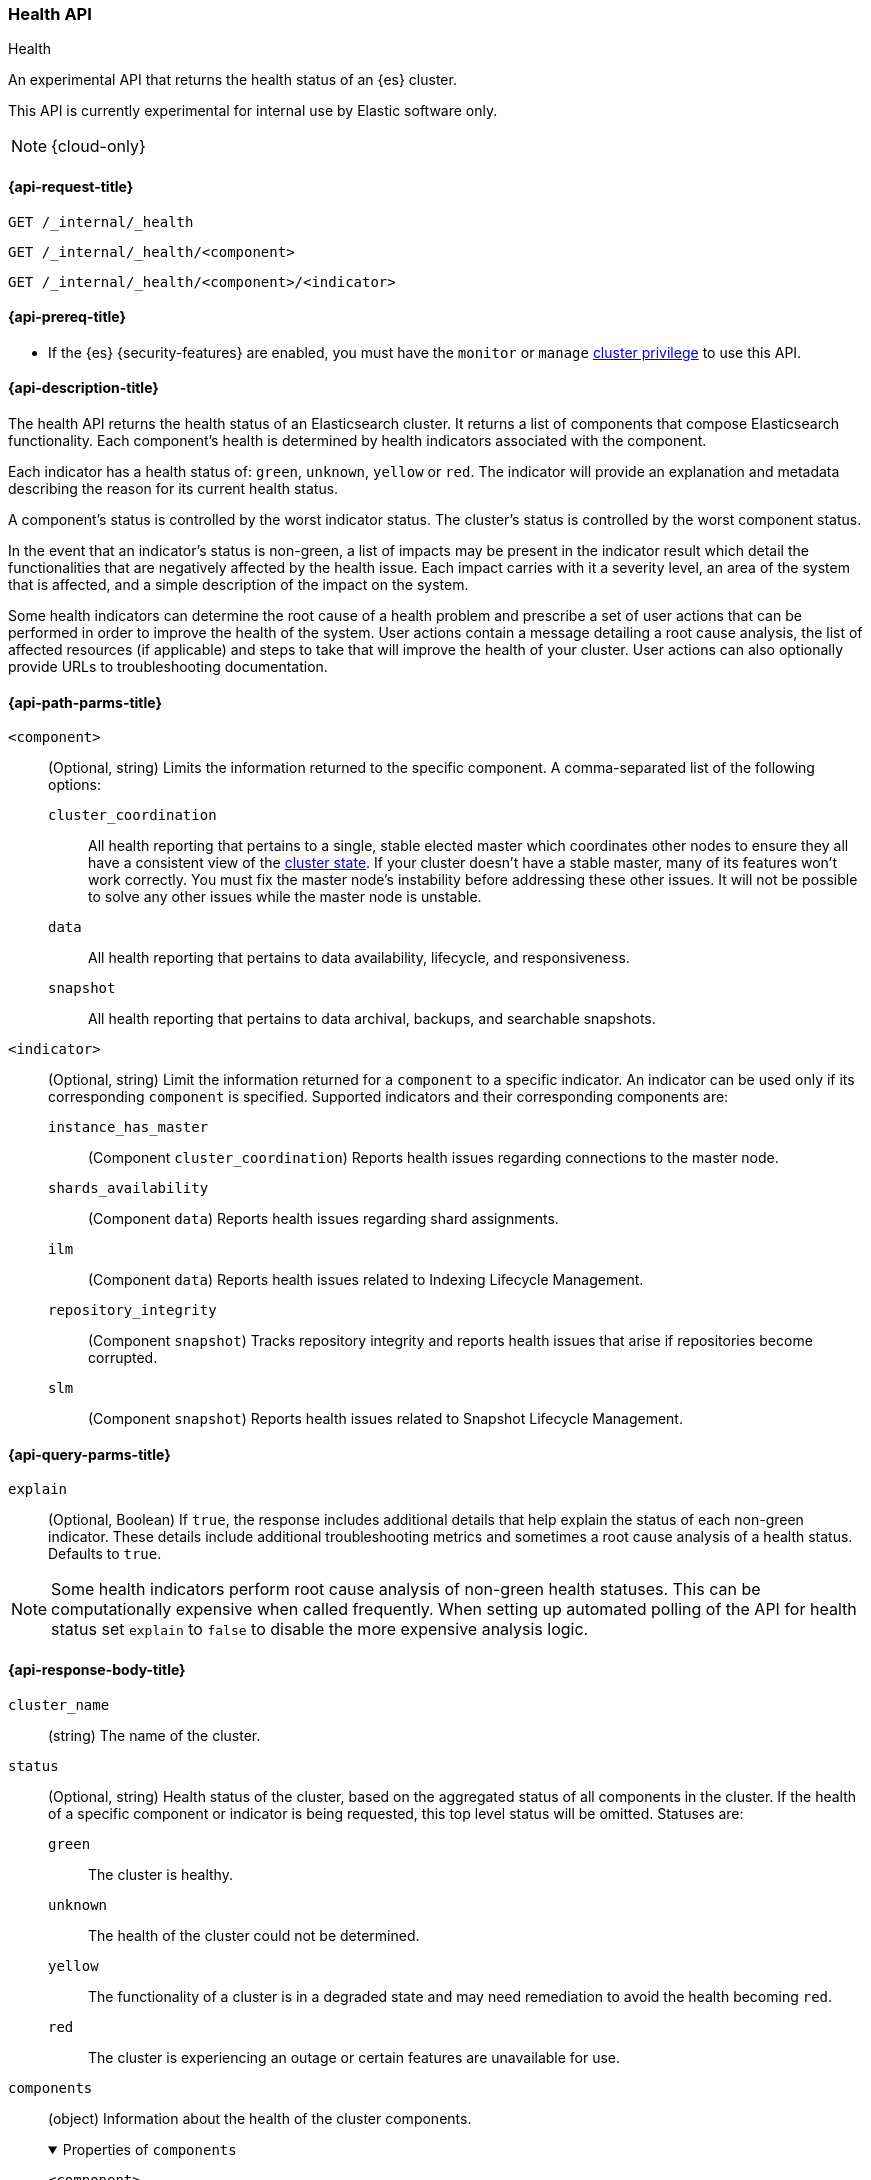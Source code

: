 [[health-api]]
=== Health API
++++
<titleabbrev>Health</titleabbrev>
++++

An experimental API that returns the health status of an {es} cluster.

This API is currently experimental for internal use by Elastic software only.

NOTE: {cloud-only}

[[health-api-request]]
==== {api-request-title}

`GET /_internal/_health` +

`GET /_internal/_health/<component>` +

`GET /_internal/_health/<component>/<indicator>` +

[[health-api-prereqs]]
==== {api-prereq-title}

* If the {es} {security-features} are enabled, you must have the `monitor` or
`manage` <<privileges-list-cluster,cluster privilege>> to use this API.

[[health-api-desc]]
==== {api-description-title}

The health API returns the health status of an Elasticsearch cluster. It
returns a list of components that compose Elasticsearch functionality. Each
component's health is determined by health indicators associated with the
component.

Each indicator has a health status of: `green`, `unknown`, `yellow` or `red`. The indicator will
provide an explanation and metadata describing the reason for its current health status.

A component's status is controlled by the worst indicator status. The cluster's status
is controlled by the worst component status.

In the event that an indicator's status is non-green, a list of impacts may be present in the
indicator result which detail the functionalities that are negatively affected by the health issue.
Each impact carries with it a severity level, an area of the system that is affected, and a simple
description of the impact on the system.

Some health indicators can determine the root cause of a health problem and prescribe a set of
user actions that can be performed in order to improve the health of the system. User
actions contain a message detailing a root cause analysis, the list of affected resources (if
applicable) and steps to take that will improve the health of your cluster. User actions can
also optionally provide URLs to troubleshooting documentation.

[[health-api-path-params]]
==== {api-path-parms-title}


`<component>`::
    (Optional, string) Limits the information returned to the specific component.
    A comma-separated list of the following options:
+
--
  `cluster_coordination`::
    All health reporting that pertains to a single, stable elected master which
    coordinates other nodes to ensure they all have a consistent view of the
    <<cluster-state, cluster state>>.  If your cluster doesn't have a stable
    master, many of its features won't work correctly. You must fix the master
    node's instability before addressing these other issues. It will not be
    possible to solve any other issues while the master node is unstable.

  `data`::
      All health reporting that pertains to data availability, lifecycle, and responsiveness.

  `snapshot`::
      All health reporting that pertains to data archival, backups, and searchable snapshots.
--

`<indicator>`::
    (Optional, string) Limit the information returned for a `component` to
    a specific indicator. An indicator can be used only if its corresponding
    `component` is specified. Supported indicators and their corresponding
    components are:
+
--
  `instance_has_master`::
      (Component `cluster_coordination`) Reports health issues regarding
      connections to the master node.

  `shards_availability`::
      (Component `data`) Reports health issues regarding shard assignments.

  `ilm`::
      (Component `data`) Reports health issues related to
      Indexing Lifecycle Management.

  `repository_integrity`::
      (Component `snapshot`) Tracks repository integrity and reports health issues
      that arise if repositories become corrupted.

  `slm`::
      (Component `snapshot`) Reports health issues related to
      Snapshot Lifecycle Management.
--

[[health-api-query-params]]
==== {api-query-parms-title}

`explain`::
    (Optional, Boolean) If `true`, the response includes additional details that help explain the status of each non-green indicator.
    These details include additional troubleshooting metrics and sometimes a root cause analysis of a health status.
    Defaults to `true`.

NOTE: Some health indicators perform root cause analysis of non-green health statuses. This can
be computationally expensive when called frequently. When setting up automated polling of the API
for health status set `explain` to `false` to disable the more expensive analysis logic.

[role="child_attributes"]
[[health-api-response-body]]
==== {api-response-body-title}

`cluster_name`::
    (string) The name of the cluster.

`status`::
    (Optional, string) Health status of the cluster, based on the aggregated status of all components
    in the cluster. If the health of a specific component or indicator is being requested, this top
    level status will be omitted. Statuses are:

    `green`:::
    The cluster is healthy.

    `unknown`:::
    The health of the cluster could not be determined.

    `yellow`:::
    The functionality of a cluster is in a degraded state and may need remediation
    to avoid the health becoming `red`.

    `red`:::
    The cluster is experiencing an outage or certain features are unavailable for use.

`components`::
    (object) Information about the health of the cluster components.
+
.Properties of `components`
[%collapsible%open]
====
`<component>`::
    (object) Contains health results for a component.
+
.Properties of `<component>`
[%collapsible%open]
=====
`status`::
    (Optional, string) Health status of the component, based on the aggregated status of all indicators
    in the component. If only the health of a specific indicator is being requested, this component level status
    will be omitted. The component status is not displayed in this case in order to avoid reporting a false component status given that not all indicators are evaluated. Statuses are:

    `green`:::
    The component is healthy.

    `unknown`:::
    The health of the component could not be determined.

    `yellow`:::
    The functionality of a component is in a degraded state and may need remediation
    to avoid the health becoming `red`.

    `red`:::
    The component is experiencing an outage or certain features are unavailable for use.

`indicators`::
    (object) Information about the health of the indicators under a component
+
.Properties of `indicators`
[%collapsible%open]
======
`<indicator>`::
    (object) Contains health results for an indicator.
+
.Properties of `<indicator>`
[%collapsible%open]
=======
`status`::
    (string) Health status of the indicator. Statuses are:

    `green`:::
    The indicator is healthy.

    `unknown`:::
    The health of the indicator could not be determined.

    `yellow`:::
    The functionality of an indicator is in a degraded state and may need remediation
    to avoid the health becoming `red`.

    `red`:::
    The indicator is experiencing an outage or certain features are unavailable for use.

`summary`::
    (string) A message providing information about the current health status.

`help_url`::
    (Optional, string) A link to additional troubleshooting guides for this indicator.

`details`::
    (Optional, object) An object that contains additional information about the cluster that
    has lead to the current health status result. This data is unstructured, and each
    indicator returns <<health-api-response-details, a unique set of details>>. Details will not be calculated if the
    `explain` property is set to false.

`impacts`::
    (Optional, array) If a non-healthy status is returned, indicators may include a list of
    impacts that this health status will have on the cluster.
+
.Properties of `impacts`
[%collapsible%open]
========
`severity`::
    (integer) How important this impact is to the functionality of the cluster. A value of 1
    is the highest severity, with larger values indicating lower severity.

`description`::
    (string) A description of the impact on the cluster.

`impact_areas`::
    (array of strings) The areas of cluster functionality that this impact affects.
    Possible values are:
+
--
    * `search`
    * `ingest`
    * `backup`
    * `deployment_management`
--

========

`user_actions`::
    (Optional, array) If a non-healthy status is returned, indicators may include a list of
    user actions to take in order to remediate the health issue. User actions and root cause
    analysis will not be calculated if the `explain` property is false.
+
.Properties of `user_actions`
[%collapsible%open]
========
`message`::
    (string) A description of a root cause of this health status and the steps that should
    be taken to remediate the problem.

`affected_resources`::
    (Optional, array of strings) If the root cause pertains to multiple resources in the
    cluster (like indices, shards, nodes, etc...) this will hold all resources that this
    user action is applicable for.

`help_url`::
    (string) A link to additional troubleshooting information for this user action.
========
=======
======
=====
====

[role="child_attributes"]
[[health-api-response-details]]
==== Indicator Details

Each health indicator in the health api returns a set of details that further explains the state of the system. The
details have contents and a structure that is unique to each indicator.

[[health-api-response-details-master-is-stable]]
===== master_is_stable

`current_master`::
    (object) Information about the currently elected master.
+
.Properties of `current_master`
[%collapsible%open]
====
`node_id`::
    (string) The node id of the currently elected master, or null if no master is elected.

`name`::
    (string) The node name of the currently elected master, or null if no master is elected.
====

`recent_masters`::
    (Optional, array) A list of nodes that have been elected or replaced as master in a recent
    time window. This field is present if the master
    is changing rapidly enough to cause problems, and also present as additional information
    when the indicator is `green`. This array includes only elected masters, and does _not_
    include empty entries for periods when there was no elected master.
+
.Properties of `recent_masters`
[%collapsible%open]
====
`node_id`::
    (string) The node id of a recently active master node.

`name`::
    (string) The node name of a recently active master node.
====

`exception_fetching_history`::
    (Optional, object) If the node being queried sees that the elected master has stepped down
    repeatedly, the master history is requested from the most recently elected master node for
    diagnosis purposes. If fetching this remote history fails, the exception information is
    returned in this detail field.
+
.Properties of `exception_fetching_history`
[%collapsible%open]
====
`message`::
    (string) The exception message for the failed history fetch operation.

`stack_trace`::
    (string) The stack trace for the failed history fetch operation.
====

`cluster_formation`::
    (Optional, object) If there has been no elected master node recently, the node being queried attempts to
    gather information about why the cluster has been unable to form, or why the node being queried has been
    unable to join the cluster if it has formed.
+
.Properties of `cluster_formation`
[%collapsible%open]
====
`description`::
    (string) A detailed description explaining what went wrong with cluster formation, or why this node was
    unable to join the cluster if it has formed.
====

[[health-api-response-details-shards-availability]]
===== shards_availability

`unassigned_primaries`::
    (int) The number of primary shards that are unassigned for reasons other than initialization or relocation.

`initializing_primaries`::
    (int) The number of primary shards that are initializing or recovering.

`creating_primaries`::
    (int) The number of primary shards that are unassigned because they have been very recently created.

`restarting_primaries`::
    (int) The number of primary shards that are relocating because of a node shutdown operation.

`started_primaries`::
    (int) The number of primary shards that are active and available on the system.

`unassigned_replicas`::
    (int) The number of replica shards that are unassigned for reasons other than initialization or relocation.

`initializing_replicas`::
    (int) The number of replica shards that are initializing or recovering.

`restarting_replicas`::
    (int) The number of replica shards that are relocating because of a node shutdown operation.

`started_replicas`::
    (int) The number of replica shards that are active and available on the sysetm.


[[health-api-response-details-repository-integrity]]
===== repository_integrity

`total_repositories`::
    (Optional, int) The number of currently configured repositories on the system. If there are no repositories
    configured then this detail is omitted.

`corrupted_repositories`::
    (Optional, int) The number of repositories on the system that have been determined to be corrupted. If there are
    no corrupted repositories detected, this detail is omitted.

`corrupted`::
    (Optional, array of strings) If corrupted repositories have been detected in the system, the names of up to ten of
    them are displayed in this field. If no corrupted repositories are found, this detail is omitted.

[[health-api-response-details-ilm]]
===== ilm

`ilm_status`::
    (string) The current status of the Indexing Lifecycle Management feature. Either `STOPPED`, `STOPPING`, or `RUNNING`.

`policies`::
    (int) The number of index lifecycle policies that the system is managing.

[[health-api-response-details-slm]]
===== slm

`slm_status`::
    (string) The current status of the Snapshot Lifecycle Management feature. Either `STOPPED`, `STOPPING`, or `RUNNING`.

`policies`::
    (int) The number of snapshot policies that the system is managing.

[[health-api-example]]
==== {api-examples-title}

[source,console]
--------------------------------------------------
GET _internal/_health
--------------------------------------------------

The API returns a response with all the components and indicators regardless
of current status.

[source,console]
--------------------------------------------------
GET _internal/_health/data
--------------------------------------------------

The API returns a response with just the data component.

[source,console]
--------------------------------------------------
GET _internal/_health/data/shards_availability
--------------------------------------------------

The API returns a response for just the shard availability indicator
within the data component.

[source,console]
--------------------------------------------------
GET _internal/_health?explain=false
--------------------------------------------------

The API returns a response with all components and indicators health but will
not calculate details or root cause analysis for the response. This is helpful
if you would like to monitor the health API and do not want the overhead of
calculating additional troubleshooting details each call.
